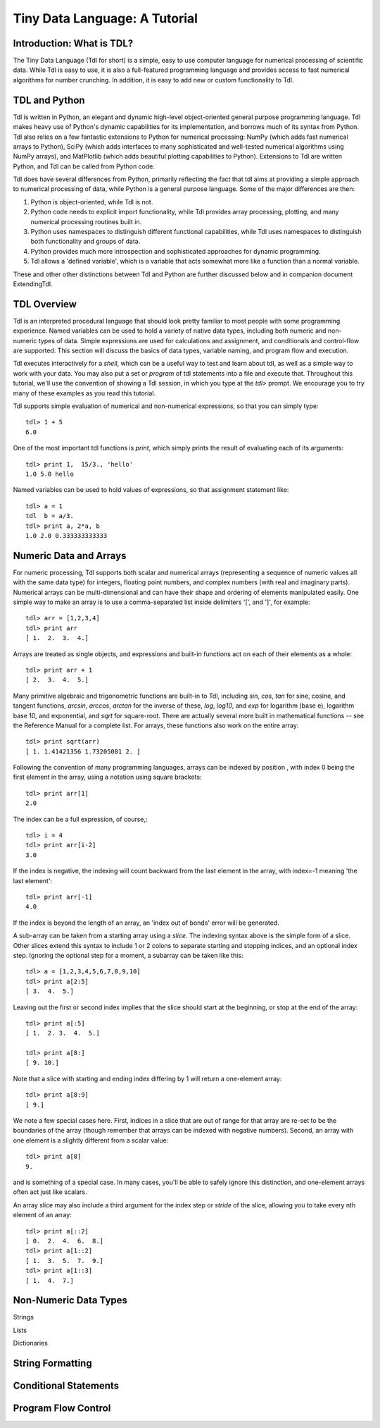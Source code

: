 ==============================
Tiny Data Language: A Tutorial
==============================

Introduction: What is TDL?
--------------------------

The Tiny Data Language (Tdl for short) is a simple, easy to use computer
language for numerical processing of scientific data.  While Tdl is easy to
use, it is also a full-featured programming language and provides access to
fast numerical algorithms for number crunching.  In addition, it is easy to
add new or custom functionality to Tdl.


TDL and Python
--------------

Tdl is written in Python, an elegant and dynamic high-level object-oriented
general purpose programming language.  Tdl makes heavy use of Python's
dynamic capabilities for its implementation, and borrows much of its syntax
from Python.  Tdl also relies on a few fantastic extensions to Python for
numerical processing: NumPy (which adds fast numerical arrays to Python),
SciPy (which adds interfaces to many sophisticated and well-tested
numerical algorithms using NumPy arrays), and MatPlotlib (which adds
beautiful plotting capabilities to Python).  Extensions to Tdl are written
Python, and Tdl can be called from Python code.

Tdl does have several differences from Python, primarily reflecting the
fact that tdl aims at providing a simple approach to numerical processing
of data, while Python is a general purpose language.  Some of the major
differences are then:

#. Python is object-oriented, while Tdl is not.

#. Python code needs to explicit import functionality, while Tdl provides
   array processing, plotting, and many numerical processing routines
   built in.

#. Python uses namespaces to distinguish different functional
   capabilities, while Tdl uses namespaces to distinguish both functionality
   and groups of data.

#. Python provides much more introspection and sophisticated approaches
   for dynamic programming.

#. Tdl allows a 'defined variable', which is a variable that acts
   somewhat more like a function than a normal variable.

These and other other distinctions between Tdl and Python are further
discussed below and in companion document ExtendingTdl.



TDL Overview
------------

Tdl is an interpreted procedural language that should look pretty familiar
to most people with some programming experience.  Named variables can be
used to hold a variety of native data types, including both numeric and
non-numeric types of data. Simple expressions are used for calculations and
assignment, and conditionals and control-flow are supported.  This section
will discuss the basics of data types, variable naming, and program flow
and execution.

Tdl executes interactively for a *shell*, which can be a useful way to test
and learn about tdl, as well as a simple way to work with your data.  You
may also put a set or `program` of tdl statements into a file and execute
that.  Throughout this tutorial, we'll use the convention of showing a Tdl
session, in which you type at the `tdl>` prompt.  We encourage you to try
many of these examples as you read this tutorial.

Tdl supports simple evaluation of numerical and non-numerical expressions,
so that you can simply type::

   tdl> 1 + 5
   6.0 

One of the most important tdl functions is `print`, which simply prints the
result of evaluating each of its arguments::
   
   tdl> print 1,  15/3., 'hello'
   1.0 5.0 hello

Named variables can be used to hold values of expressions, so that
assignment statement like::

   tdl> a = 1
   tdl  b = a/3.
   tdl> print a, 2*a, b
   1.0 2.0 0.333333333333


Numeric Data and Arrays
-----------------------

For numeric processing, Tdl supports both scalar and numerical arrays
(representing a sequence of numeric values all with the same data type) for
integers, floating point numbers, and complex numbers (with real and
imaginary parts).  Numerical arrays can be multi-dimensional and can have
their shape and ordering of elements manipulated easily.  One simple way to
make an array is to use a comma-separated list inside delimiters '[', and
']', for example::

   tdl> arr = [1,2,3,4]
   tdl> print arr
   [ 1.  2.  3.  4.]

Arrays are treated as single objects, and expressions and built-in
functions act on each of their elements as a whole::
   
   tdl> print arr + 1
   [ 2.  3.  4.  5.]


Many primitive algebraic and trigonometric functions are built-in to Tdl,
including `sin`, `cos`, `tan` for sine, cosine, and tangent functions,
`arcsin`, `arccos`, `arctan` for the inverse of these, `log`, `log10`, and
`exp` for logarithm (base e), logarithm base 10, and exponential, and
`sqrt` for square-root.  There are actually several more built in
mathematical functions -- see the Reference Manual for a complete list.
For arrays, these functions also work on the entire array::


   tdl> print sqrt(arr)
   [ 1. 1.41421356 1.73205081 2. ]

Following the convention of many programming languages, arrays can be
indexed by position , with index 0 being the first element in the array,
using a notation using square brackets::

   tdl> print arr[1]
   2.0

The index can be a full expression, of course,::

   tdl> i = 4
   tdl> print arr[i-2]
   3.0

 
If the index is negative, the indexing will count backward from the last
element in the array, with index=-1 meaning 'the last element'::

   tdl> print arr[-1]
   4.0

If the index is beyond the length of an array, an 'index out of bonds'
error will be generated.

A sub-array can be taken from a starting array using a *slice*.  The
indexing syntax above is the simple form of a slice.  Other slices extend
this syntax to include 1 or 2 colons to separate starting and stopping
indices, and an optional index step.  Ignoring the optional step for a
moment, a subarray can be taken like this::


   tdl> a = [1,2,3,4,5,6,7,8,9,10]
   tdl> print a[2:5]
   [ 3.  4.  5.]
  
Leaving out the first or second index implies that the slice should start
at the beginning, or stop at the end of the array::

   tdl> print a[:5]
   [ 1.  2. 3.  4.  5.]

   tdl> print a[8:]
   [ 9. 10.]

Note that a slice with starting and ending index differing by 1 will return
a one-element array::

   tdl> print a[8:9]
   [ 9.]

We note a few special cases here.  First, indices in a slice that are out
of range for that array are re-set to be the boundaries of the array
(though remember that arrays can be indexed with negative numbers).
Second, an array with one element is a slightly different from a scalar
value::

   tdl> print a[8]
   9.

and is something of a special case.  In many cases, you'll be able to
safely ignore this distinction, and one-element arrays often act just like
scalars. 


An array slice may also include a third argument for the index step or
*stride* of the slice, allowing you to take every nth element of an array::

   tdl> print a[::2]
   [ 0.  2.  4.  6.  8.]
   tdl> print a[1::2]
   [ 1.  3.  5.  7.  9.]
   tdl> print a[1::3]
   [ 1.  4.  7.]


Non-Numeric Data Types
----------------------


Strings

Lists

Dictionaries


String Formatting
-----------------




Conditional Statements
----------------------



Program Flow Control
--------------------

